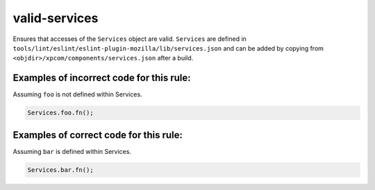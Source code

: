 valid-services
==============

Ensures that accesses of the ``Services`` object are valid.
``Services`` are defined in ``tools/lint/eslint/eslint-plugin-mozilla/lib/services.json`` and can be added by copying from
``<objdir>/xpcom/components/services.json`` after a build.

Examples of incorrect code for this rule:
-----------------------------------------

Assuming ``foo`` is not defined within Services.

.. code-block:: js

    Services.foo.fn();

Examples of correct code for this rule:
---------------------------------------

Assuming ``bar`` is defined within Services.

.. code-block:: js

    Services.bar.fn();
